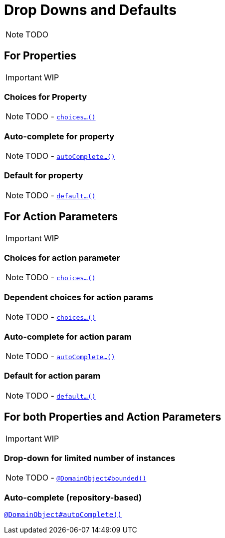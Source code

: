[[_ug_how-tos_drop-downs-and-defaults]]
= Drop Downs and Defaults
:Notice: Licensed to the Apache Software Foundation (ASF) under one or more contributor license agreements. See the NOTICE file distributed with this work for additional information regarding copyright ownership. The ASF licenses this file to you under the Apache License, Version 2.0 (the "License"); you may not use this file except in compliance with the License. You may obtain a copy of the License at. http://www.apache.org/licenses/LICENSE-2.0 . Unless required by applicable law or agreed to in writing, software distributed under the License is distributed on an "AS IS" BASIS, WITHOUT WARRANTIES OR  CONDITIONS OF ANY KIND, either express or implied. See the License for the specific language governing permissions and limitations under the License.
:_basedir: ../
:_imagesdir: images/

NOTE: TODO


== For Properties

IMPORTANT: WIP

### Choices for Property

NOTE: TODO - xref:rg.adoc#_rg_methods_prefixes_manpage-choices[`choices...()`]

### Auto-complete for property

NOTE: TODO - xref:rg.adoc#_rg_methods_prefixes_manpage-autoComplete[`autoComplete...()`]

### Default for property

NOTE: TODO -  xref:rg.adoc#_rg_methods_prefixes_manpage-default[`default...()`]




== For Action Parameters

IMPORTANT: WIP

### Choices for action parameter

NOTE: TODO - xref:rg.adoc#_rg_methods_prefixes_manpage-choices[`choices...()`]

### Dependent choices for action params

NOTE: TODO - xref:rg.adoc#_rg_methods_prefixes_manpage-choices[`choices...()`]

### Auto-complete for action param

NOTE: TODO - xref:rg.adoc#_rg_methods_prefixes_manpage-autoComplete[`autoComplete...()`]

### Default for action param

NOTE: TODO -  xref:rg.adoc#_rg_methods_prefixes_manpage-default[`default...()`]





== For both Properties and Action Parameters

IMPORTANT: WIP


### Drop-down for limited number of instances

NOTE: TODO - xref:rg.adoc#_rg_annotations_manpage-DomainObject_bounded[`@DomainObject#bounded()`]


### Auto-complete (repository-based)

xref:rg.adoc#_rg_annotations_manpage-DomainObject_autoComplete[`@DomainObject#autoComplete()`]
